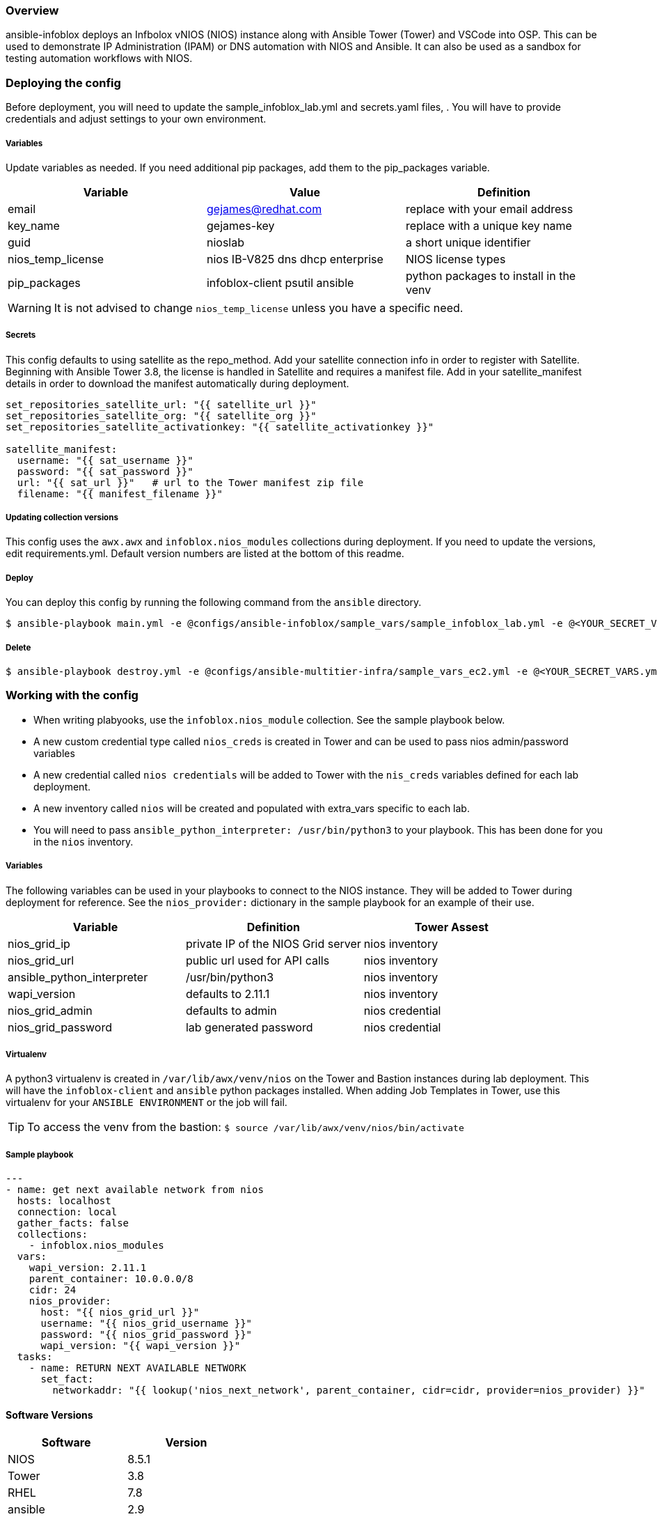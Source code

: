 === Overview

ansible-infoblox deploys an Infbolox vNIOS (NIOS) instance along with Ansible Tower (Tower) and VSCode into OSP. This can be used to demonstrate IP Administration (IPAM) or DNS automation with NIOS and Ansible.  It can also be used as a sandbox for testing automation workflows with NIOS.

=== Deploying the config

Before deployment, you will need to update the sample_infoblox_lab.yml and secrets.yaml files, . You will have to provide credentials and adjust settings to your own environment. 

===== Variables

Update variables as needed. If you need additional pip packages, add them to the pip_packages variable.

[options="header,footer"]
|=======================
|Variable | Value | Definition
|email    | gejames@redhat.com | replace with your email address
|key_name | gejames-key | replace with a unique key name
|guid     | nioslab     | a short unique identifier
|nios_temp_license  |nios IB-V825 dns dhcp enterprise     |NIOS license types
|pip_packages       |infoblox-client psutil ansible |python packages to install in the venv
|=======================

WARNING: It is not advised to change `nios_temp_license` unless you have a specific need.  

===== Secrets

This config defaults to using satellite as the repo_method. Add your satellite connection info in order to register with Satellite. 
Beginning with Ansible Tower 3.8, the license is handled in Satellite and requires a manifest file.  Add in your satellite_manifest details in order to download the manifest automatically during deployment.

[source,yaml]
----
set_repositories_satellite_url: "{{ satellite_url }}"
set_repositories_satellite_org: "{{ satellite_org }}"
set_repositories_satellite_activationkey: "{{ satellite_activationkey }}"

satellite_manifest:
  username: "{{ sat_username }}"
  password: "{{ sat_password }}"
  url: "{{ sat_url }}"   # url to the Tower manifest zip file
  filename: "{{ manifest_filename }}"
----

===== Updating collection versions

This config uses the `awx.awx` and `infoblox.nios_modules` collections during deployment.  If you need to update the versions, edit requirements.yml.  Default version numbers are listed at the bottom of this readme.

===== Deploy

You can deploy this config by running the following command from the `ansible` directory.

[source,bash]
$ ansible-playbook main.yml -e @configs/ansible-infoblox/sample_vars/sample_infoblox_lab.yml -e @<YOUR_SECRET_VARS.yml>

===== Delete

[source,bash]
$ ansible-playbook destroy.yml -e @configs/ansible-multitier-infra/sample_vars_ec2.yml -e @<YOUR_SECRET_VARS.yml>


=== Working with the config

* When writing plabyooks, use the `infoblox.nios_module` collection. See the sample playbook below.
* A new custom credential type called `nios_creds` is created in Tower and can be used to pass nios admin/password variables
* A new credential called `nios credentials` will be added to Tower with the `nis_creds` variables defined for each lab deployment.
* A new inventory called `nios` will be created and populated with extra_vars specific to each lab. 
* You will need to pass `ansible_python_interpreter: /usr/bin/python3` to your playbook. This has been done for you in the `nios` inventory.

===== Variables

The following variables can be used in your playbooks to connect to the NIOS instance. They will be added to Tower during deployment for reference. See the `nios_provider:` dictionary in the sample playbook for an example of their use.

[options="header,footer"]
|=======================
|Variable           |Definition   | Tower Assest
|nios_grid_ip       |private IP of the NIOS Grid server  | nios inventory
|nios_grid_url      |public url used for API calls | nios inventory
|ansible_python_interpreter |/usr/bin/python3 | nios inventory
|wapi_version       | defaults to 2.11.1  | nios inventory
|nios_grid_admin    |defaults to admin | nios credential
|nios_grid_password |lab generated password  | nios credential
|=======================

===== Virtualenv

A python3 virtualenv is created in `/var/lib/awx/venv/nios` on the Tower and Bastion instances during lab deployment.  This will have the `infoblox-client` and `ansible` python packages installed.  When adding Job Templates in Tower, use this virtualenv for your `ANSIBLE ENVIRONMENT` or the job will fail. 

TIP: To access the venv from the bastion: `$ source /var/lib/awx/venv/nios/bin/activate`


===== Sample playbook

[source,yaml]
---
- name: get next available network from nios
  hosts: localhost
  connection: local
  gather_facts: false
  collections:
    - infoblox.nios_modules
  vars:
    wapi_version: 2.11.1
    parent_container: 10.0.0.0/8
    cidr: 24
    nios_provider:
      host: "{{ nios_grid_url }}"
      username: "{{ nios_grid_username }}"
      password: "{{ nios_grid_password }}"
      wapi_version: "{{ wapi_version }}"
  tasks:
    - name: RETURN NEXT AVAILABLE NETWORK
      set_fact:
        networkaddr: "{{ lookup('nios_next_network', parent_container, cidr=cidr, provider=nios_provider) }}"

==== Software Versions

[options="header,footer"]
|=======================
| Software | Version
| NIOS     | 8.5.1
| Tower    | 3.8
| RHEL     | 7.8
| ansible  | 2.9
| infoblox.nios_modules | 1.0.2
| awx.awx  | 17.1.0
| infoblox-cli | 0.5.0
|=======================

=== Change log

1.0 Initial release